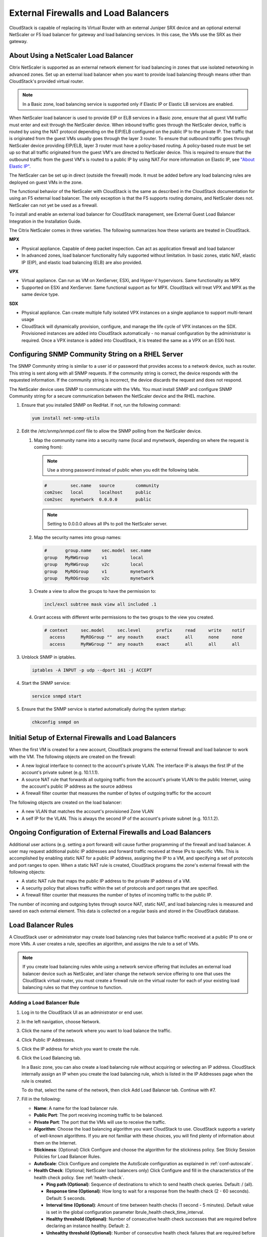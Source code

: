 .. Licensed to the Apache Software Foundation (ASF) under one
   or more contributor license agreements.  See the NOTICE file
   distributed with this work for additional information#
   regarding copyright ownership.  The ASF licenses this file
   to you under the Apache License, Version 2.0 (the
   "License"); you may not use this file except in compliance
   with the License.  You may obtain a copy of the License at
   http://www.apache.org/licenses/LICENSE-2.0
   Unless required by applicable law or agreed to in writing,
   software distributed under the License is distributed on an
   "AS IS" BASIS, WITHOUT WARRANTIES OR CONDITIONS OF ANY
   KIND, either express or implied.  See the License for the
   specific language governing permissions and limitations
   under the License.


External Firewalls and Load Balancers
-------------------------------------

CloudStack is capable of replacing its Virtual Router with an external
Juniper SRX device and an optional external NetScaler or F5 load
balancer for gateway and load balancing services. In this case, the VMs
use the SRX as their gateway.


About Using a NetScaler Load Balancer
~~~~~~~~~~~~~~~~~~~~~~~~~~~~~~~~~~~~~

Citrix NetScaler is supported as an external network element for load
balancing in zones that use isolated networking in advanced zones. Set
up an external load balancer when you want to provide load balancing
through means other than CloudStack's provided virtual router.

.. note::
   In a Basic zone, load balancing service is supported only if
   Elastic IP or Elastic LB services are enabled.

When NetScaler load balancer is used to provide EIP or ELB services in a
Basic zone, ensure that all guest VM traffic must enter and exit through
the NetScaler device. When inbound traffic goes through the NetScaler
device, traffic is routed by using the NAT protocol depending on the
EIP/ELB configured on the public IP to the private IP. The traffic that
is originated from the guest VMs usually goes through the layer 3
router. To ensure that outbound traffic goes through NetScaler device
providing EIP/ELB, layer 3 router must have a policy-based routing. A
policy-based route must be set up so that all traffic originated from
the guest VM's are directed to NetScaler device. This is required to
ensure that the outbound traffic from the guest VM's is routed to a
public IP by using NAT.For more information on Elastic IP, see
`"About Elastic IP" <#about-elastic-ip>`_.

The NetScaler can be set up in direct (outside the firewall) mode. It
must be added before any load balancing rules are deployed on guest VMs
in the zone.

The functional behavior of the NetScaler with CloudStack is the same as
described in the CloudStack documentation for using an F5 external load
balancer. The only exception is that the F5 supports routing domains,
and NetScaler does not. NetScaler can not yet be used as a firewall.

To install and enable an external load balancer for CloudStack
management, see External Guest Load Balancer Integration in the
Installation Guide.

The Citrix NetScaler comes in three varieties. The following
summarizes how these variants are treated in CloudStack.

**MPX**

-  Physical appliance. Capable of deep packet inspection. Can act as
   application firewall and load balancer

-  In advanced zones, load balancer functionality fully supported without
   limitation. In basic zones, static NAT, elastic IP (EIP), and elastic
   load balancing (ELB) are also provided.

**VPX**

-  Virtual appliance. Can run as VM on XenServer, ESXi, and Hyper-V
   hypervisors. Same functionality as MPX

-  Supported on ESXi and XenServer. Same functional support as for MPX.
   CloudStack will treat VPX and MPX as the same device type.

**SDX**

-  Physical appliance. Can create multiple fully isolated VPX instances on
   a single appliance to support multi-tenant usage

-  CloudStack will dynamically provision, configure, and manage the life
   cycle of VPX instances on the SDX. Provisioned instances are added into
   CloudStack automatically - no manual configuration by the administrator
   is required. Once a VPX instance is added into CloudStack, it is treated
   the same as a VPX on an ESXi host.


Configuring SNMP Community String on a RHEL Server
~~~~~~~~~~~~~~~~~~~~~~~~~~~~~~~~~~~~~~~~~~~~~~~~~~

The SNMP Community string is similar to a user id or password that
provides access to a network device, such as router. This string is sent
along with all SNMP requests. If the community string is correct, the
device responds with the requested information. If the community string
is incorrect, the device discards the request and does not respond.

The NetScaler device uses SNMP to communicate with the VMs. You must
install SNMP and configure SNMP Community string for a secure
communication between the NetScaler device and the RHEL machine.

#. Ensure that you installed SNMP on RedHat. If not, run the following
   command:

   .. code:: bash

      yum install net-snmp-utils

#. Edit the /etc/snmp/snmpd.conf file to allow the SNMP polling from the
   NetScaler device.

   #. Map the community name into a security name (local and mynetwork,
      depending on where the request is coming from):

      .. note::
         Use a strong password instead of public when you edit the
         following table.

      .. code:: bash

         #         sec.name   source        community
         com2sec   local      localhost     public
         com2sec   mynetwork  0.0.0.0       public

      .. note:: Setting to 0.0.0.0 allows all IPs to poll the NetScaler server.

   #. Map the security names into group names:

      .. code:: bash

         #       group.name    sec.model  sec.name
         group   MyRWGroup     v1         local
         group   MyRWGroup     v2c        local
         group   MyROGroup     v1         mynetwork
         group   MyROGroup     v2c        mynetwork

   #. Create a view to allow the groups to have the permission to:

      .. code:: bash

         incl/excl subtree mask view all included .1

   #. Grant access with different write permissions to the two groups to
      the view you created.

      .. code:: bash

         # context     sec.model     sec.level      prefix     read     write    notif
           access      MyROGroup ""  any noauth     exact      all      none     none
           access      MyRWGroup ""  any noauth     exact      all      all      all

#. Unblock SNMP in iptables.

   .. code:: bash

      iptables -A INPUT -p udp --dport 161 -j ACCEPT

#. Start the SNMP service:

   .. code:: bash

      service snmpd start

#. Ensure that the SNMP service is started automatically during the
   system startup:

   .. code:: bash

      chkconfig snmpd on


Initial Setup of External Firewalls and Load Balancers
~~~~~~~~~~~~~~~~~~~~~~~~~~~~~~~~~~~~~~~~~~~~~~~~~~~~~~

When the first VM is created for a new account, CloudStack programs the
external firewall and load balancer to work with the VM. The following
objects are created on the firewall:

-  A new logical interface to connect to the account's private VLAN. The
   interface IP is always the first IP of the account's private subnet
   (e.g. 10.1.1.1).

-  A source NAT rule that forwards all outgoing traffic from the
   account's private VLAN to the public Internet, using the account's
   public IP address as the source address

-  A firewall filter counter that measures the number of bytes of
   outgoing traffic for the account

The following objects are created on the load balancer:

-  A new VLAN that matches the account's provisioned Zone VLAN

-  A self IP for the VLAN. This is always the second IP of the account's
   private subnet (e.g. 10.1.1.2).


Ongoing Configuration of External Firewalls and Load Balancers
~~~~~~~~~~~~~~~~~~~~~~~~~~~~~~~~~~~~~~~~~~~~~~~~~~~~~~~~~~~~~~

Additional user actions (e.g. setting a port forward) will cause further
programming of the firewall and load balancer. A user may request
additional public IP addresses and forward traffic received at these IPs
to specific VMs. This is accomplished by enabling static NAT for a
public IP address, assigning the IP to a VM, and specifying a set of
protocols and port ranges to open. When a static NAT rule is created,
CloudStack programs the zone's external firewall with the following
objects:

-  A static NAT rule that maps the public IP address to the private IP
   address of a VM.

-  A security policy that allows traffic within the set of protocols and
   port ranges that are specified.

-  A firewall filter counter that measures the number of bytes of
   incoming traffic to the public IP.

The number of incoming and outgoing bytes through source NAT, static
NAT, and load balancing rules is measured and saved on each external
element. This data is collected on a regular basis and stored in the
CloudStack database.


Load Balancer Rules
~~~~~~~~~~~~~~~~~~~

A CloudStack user or administrator may create load balancing rules that
balance traffic received at a public IP to one or more VMs. A user
creates a rule, specifies an algorithm, and assigns the rule to a set of
VMs.

.. note::
   If you create load balancing rules while using a network service
   offering that includes an external load balancer device such as
   NetScaler, and later change the network service offering to one that
   uses the CloudStack virtual router, you must create a firewall rule on
   the virtual router for each of your existing load balancing rules so
   that they continue to function.


.. _adding-lb-rule:

Adding a Load Balancer Rule
^^^^^^^^^^^^^^^^^^^^^^^^^^^

#. Log in to the CloudStack UI as an administrator or end user.

#. In the left navigation, choose Network.

#. Click the name of the network where you want to load balance the
   traffic.

#. Click Public IP Addresses.

#. Click the IP address for which you want to create the rule.

#. Click the Load Balancing tab.

   In a Basic zone, you can also create a load balancing rule without
   acquiring or selecting an IP address. CloudStack internally assign an
   IP when you create the load balancing rule, which is listed in the IP
   Addresses page when the rule is created.

   To do that, select the name of the network, then click Add Load
   Balancer tab. Continue with #7.

#. Fill in the following:

   -  **Name**: A name for the load balancer rule.

   -  **Public Port**: The port receiving incoming traffic to be
      balanced.

   -  **Private Port**: The port that the VMs will use to receive the
      traffic.

   -  **Algorithm**: Choose the load balancing algorithm you want
      CloudStack to use. CloudStack supports a variety of well-known
      algorithms. If you are not familiar with these choices, you will
      find plenty of information about them on the Internet.

   -  **Stickiness**: (Optional) Click Configure and choose the
      algorithm for the stickiness policy. See Sticky Session Policies
      for Load Balancer Rules.

   -  **AutoScale**: Click Configure and complete the AutoScale
      configuration as explained in :ref:`conf-autoscale`.

   -  **Health Check**: (Optional; NetScaler load balancers only) Click
      Configure and fill in the characteristics of the health check
      policy. See :ref:`health-check`.

      -  **Ping path (Optional)**: Sequence of destinations to which to
         send health check queries. Default: / (all).

      -  **Response time (Optional)**: How long to wait for a response
         from the health check (2 - 60 seconds). Default: 5 seconds.

      -  **Interval time (Optional)**: Amount of time between health
         checks (1 second - 5 minutes). Default value is set in the
         global configuration parameter lbrule\_health
         check\_time\_interval.

      -  **Healthy threshold (Optional)**: Number of consecutive health
         check successes that are required before declaring an instance
         healthy. Default: 2.

      -  **Unhealthy threshold (Optional)**: Number of consecutive
         health check failures that are required before declaring an
         instance unhealthy. Default: 10.

#. Click Add VMs, then select two or more VMs that will divide the load
   of incoming traffic, and click Apply.

   The new load balancer rule appears in the list. You can repeat these
   steps to add more load balancer rules for this IP address.


Sticky Session Policies for Load Balancer Rules
^^^^^^^^^^^^^^^^^^^^^^^^^^^^^^^^^^^^^^^^^^^^^^^

Sticky sessions are used in Web-based applications to ensure continued
availability of information across the multiple requests in a user's
session. For example, if a shopper is filling a cart, you need to
remember what has been purchased so far. The concept of "stickiness" is
also referred to as persistence or maintaining state.

Any load balancer rule defined in CloudStack can have a stickiness
policy. The policy consists of a name, stickiness method, and
parameters. The parameters are name-value pairs or flags, which are
defined by the load balancer vendor. The stickiness method could be load
balancer-generated cookie, application-generated cookie, or
source-based. In the source-based method, the source IP address is used
to identify the user and locate the user's stored data. In the other
methods, cookies are used. The cookie generated by the load balancer or
application is included in request and response URLs to create
persistence. The cookie name can be specified by the administrator or
automatically generated. A variety of options are provided to control
the exact behavior of cookies, such as how they are generated and
whether they are cached.

For the most up to date list of available stickiness methods, see the
CloudStack UI or call listNetworks and check the
SupportedStickinessMethods capability.


.. _health-check:

Health Checks for Load Balancer Rules
^^^^^^^^^^^^^^^^^^^^^^^^^^^^^^^^^^^^^

(NetScaler load balancer only; requires NetScaler version 10.0)

Health checks are used in load-balanced applications to ensure that
requests are forwarded only to running, available services. When
creating a load balancer rule, you can specify a health check policy.
This is in addition to specifying the stickiness policy, algorithm, and
other load balancer rule options. You can configure one health check
policy per load balancer rule.

Any load balancer rule defined on a NetScaler load balancer in
CloudStack can have a health check policy. The policy consists of a ping
path, thresholds to define "healthy" and "unhealthy" states, health
check frequency, and timeout wait interval.

When a health check policy is in effect, the load balancer will stop
forwarding requests to any resources that are found to be unhealthy. If
the resource later becomes available again, the periodic health check
will discover it, and the resource will once again be added to the pool
of resources that can receive requests from the load balancer. At any
given time, the most recent result of the health check is displayed in
the UI. For any VM that is attached to a load balancer rule with a
health check configured, the state will be shown as UP or DOWN in the UI
depending on the result of the most recent health check.

You can delete or modify existing health check policies.

To configure how often the health check is performed by default, use the
global configuration setting healthcheck.update.interval (default value
is 600 seconds). You can override this value for an individual health
check policy.

For details on how to set a health check policy using the UI, see
:ref:`adding-lb-rule`.


.. _conf-autoscale:

Configuring AutoScale
~~~~~~~~~~~~~~~~~~~~~

AutoScaling allows you to scale your back-end services or application
VMs up or down seamlessly and automatically according to the conditions
you define. With AutoScaling enabled, you can ensure that the number of
VMs you are using seamlessly scale up when demand increases, and
automatically decreases when demand subsides. Thus it helps you save
compute costs by terminating underused VMs automatically and launching
new VMs when you need them, without the need for manual intervention.

NetScaler AutoScaling is designed to seamlessly launch or terminate VMs
based on user-defined conditions. Conditions for triggering a scaleup or
scaledown action can vary from a simple use case like monitoring the CPU
usage of a server to a complex use case of monitoring a combination of
server's responsiveness and its CPU usage. For example, you can
configure AutoScaling to launch an additional VM whenever CPU usage
exceeds 80 percent for 15 minutes, or to remove a VM whenever CPU usage
is less than 20 percent for 30 minutes.

CloudStack uses the NetScaler load balancer to monitor all aspects of a
system's health and work in unison with CloudStack to initiate scale-up
or scale-down actions.

.. note::
   AutoScale is supported on NetScaler Release 10 Build 74.4006.e and beyond.


Prerequisites
^^^^^^^^^^^^^

Before you configure an AutoScale rule, consider the following:

-  Ensure that the necessary template is prepared before configuring
   AutoScale. When a VM is deployed by using a template and when it
   comes up, the application should be up and running.

   .. note::
      If the application is not running, the NetScaler device considers the
      VM as ineffective and continues provisioning the VMs unconditionally
      until the resource limit is exhausted.

-  Deploy the templates you prepared. Ensure that the applications come
   up on the first boot and is ready to take the traffic. Observe the
   time requires to deploy the template. Consider this time when you
   specify the quiet time while configuring AutoScale.

-  The AutoScale feature supports the SNMP counters that can be used to
   define conditions for taking scale up or scale down actions. To
   monitor the SNMP-based counter, ensure that the SNMP agent is
   installed in the template used for creating the AutoScale VMs, and
   the SNMP operations work with the configured SNMP community and port
   by using standard SNMP managers. For example, see
   `"Configuring SNMP Community String on a RHELServer"
   <#configuring-snmp-community-string-on-a-rhel-server>`_
   to configure SNMP on a RHEL machine.

-  Ensure that the endpoint.url parameter present in the Global
   Settings is set to the Management Server API URL. For example,
   ``http://10.102.102.22:8080/client/api``. In a multi-node Management
   Server deployment, use the virtual IP address configured in the load
   balancer for the management server's cluster. Additionally, ensure
   that the NetScaler device has access to this IP address to provide
   AutoScale support.

   If you update the endpoint.url, disable the AutoScale functionality
   of the load balancer rules in the system, then enable them back to
   reflect the changes. For more information see :ref:`update-autoscale`.

-  If the API Key and Secret Key are regenerated for an AutoScale user,
   ensure that the AutoScale functionality of the load balancers that
   the user participates in are disabled and then enabled to reflect the
   configuration changes in the NetScaler.

-  In an advanced Zone, ensure that at least one VM should be present
   before configuring a load balancer rule with AutoScale. Having one VM
   in the network ensures that the network is in implemented state for
   configuring AutoScale.


Configuration
^^^^^^^^^^^^^

Specify the following:

|autoscaleateconfig.png|

-  **Template**: A template consists of a base OS image and application.
   A template is used to provision the new instance of an application on
   a scaleup action. When a VM is deployed from a template, the VM can
   start taking the traffic from the load balancer without any admin
   intervention. For example, if the VM is deployed for a Web service,
   it should have the Web server running, the database connected, and so
   on.

-  **Compute offering**: A predefined set of virtual hardware
   attributes, including CPU speed, number of CPUs, and RAM size, that
   the user can select when creating a new virtual machine instance.
   Choose one of the compute offerings to be used while provisioning a
   VM instance as part of scaleup action.

-  **Min Instance**: The minimum number of active VM instances that is
   assigned to a load balancing rule. The active VM instances are the
   application instances that are up and serving the traffic, and are
   being load balanced. This parameter ensures that a load balancing
   rule has at least the configured number of active VM instances are
   available to serve the traffic.

   .. note::
      If an application, such as SAP, running on a VM instance is down for
      some reason, the VM is then not counted as part of Min Instance
      parameter, and the AutoScale feature initiates a scaleup action if
      the number of active VM instances is below the configured value.
      Similarly, when an application instance comes up from its earlier
      down state, this application instance is counted as part of the
      active instance count and the AutoScale process initiates a scaledown
      action when the active instance count breaches the Max instance
      value.

-  **Max Instance**: Maximum number of active VM instances that **should
   be assigned to**\ a load balancing rule. This parameter defines the
   upper limit of active VM instances that can be assigned to a load
   balancing rule.

   Specifying a large value for the maximum instance parameter might
   result in provisioning large number of VM instances, which in turn
   leads to a single load balancing rule exhausting the VM instances
   limit specified at the account or domain level.

   .. note::
      If an application, such as SAP, running on a VM instance is down for
      some reason, the VM is not counted as part of Max Instance parameter.
      So there may be scenarios where the number of VMs provisioned for a
      scaleup action might be more than the configured Max Instance value.
      Once the application instances in the VMs are up from an earlier down
      state, the AutoScale feature starts aligning to the configured Max
      Instance value.

Specify the following scale-up and scale-down policies:

-  **Duration**: The duration, in seconds, for which the conditions you
   specify must be true to trigger a scaleup action. The conditions
   defined should hold true for the entire duration you specify for an
   AutoScale action to be invoked.

-  **Counter**: The performance counters expose the state of the
   monitored instances. By default, CloudStack offers four performance
   counters: Three SNMP counters and one NetScaler counter. The SNMP
   counters are Linux User CPU, Linux System CPU, and Linux CPU Idle.
   The NetScaler counter is ResponseTime. The root administrator can add
   additional counters into CloudStack by using the CloudStack API.

-  **Operator**: The following five relational operators are supported
   in AutoScale feature: Greater than, Less than, Less than or equal to,
   Greater than or equal to, and Equal to.

-  **Threshold**: Threshold value to be used for the counter. Once the
   counter defined above breaches the threshold value, the AutoScale
   feature initiates a scaleup or scaledown action.

-  **Add**: Click Add to add the condition.

Additionally, if you want to configure the advanced settings, click Show
advanced settings, and specify the following:

-  **Polling interval**: Frequency in which the conditions, combination
   of counter, operator and threshold, are to be evaluated before taking
   a scale up or down action. The default polling interval is 30
   seconds.

-  **Quiet Time**: This is the cool down period after an AutoScale
   action is initiated. The time includes the time taken to complete
   provisioning a VM instance from its template and the time taken by an
   application to be ready to serve traffic. This quiet time allows the
   fleet to come up to a stable state before any action can take place.
   The default is 300 seconds.

-  **Destroy VM Grace Period**: The duration in seconds, after a
   scaledown action is initiated, to wait before the VM is destroyed as
   part of scaledown action. This is to ensure graceful close of any
   pending sessions or transactions being served by the VM marked for
   destroy. The default is 120 seconds.

-  **Security Groups**: Security groups provide a way to isolate traffic
   to the VM instances. A security group is a group of VMs that filter
   their incoming and outgoing traffic according to a set of rules,
   called ingress and egress rules. These rules filter network traffic
   according to the IP address that is attempting to communicate with
   the VM.

-  **Disk Offerings**: A predefined set of disk size for primary data
   storage.

-  **SNMP Community**: The SNMP community string to be used by the
   NetScaler device to query the configured counter value from the
   provisioned VM instances. Default is public.

-  **SNMP Port**: The port number on which the SNMP agent that run on
   the provisioned VMs is listening. Default port is 161.

-  **User**: This is the user that the NetScaler device use to invoke
   scaleup and scaledown API calls to the cloud. If no option is
   specified, the user who configures AutoScaling is applied. Specify
   another user name to override.

-  **Apply**: Click Apply to create the AutoScale configuration.


Disabling and Enabling an AutoScale Configuration
^^^^^^^^^^^^^^^^^^^^^^^^^^^^^^^^^^^^^^^^^^^^^^^^^

If you want to perform any maintenance operation on the AutoScale VM
instances, disable the AutoScale configuration. When the AutoScale
configuration is disabled, no scaleup or scaledown action is performed.
You can use this downtime for the maintenance activities. To disable the
AutoScale configuration, click the Disable AutoScale |EnableDisable.png| button.

The button toggles between enable and disable, depending on whether
AutoScale is currently enabled or not. After the maintenance operations
are done, you can enable the AutoScale configuration back. To enable,
open the AutoScale configuration page again, then click the Enable
AutoScale |EnableDisable.png| button.


.. _update-autoscale:

Updating an AutoScale Configuration
^^^^^^^^^^^^^^^^^^^^^^^^^^^^^^^^^^^

You can update the various parameters and add or delete the conditions
in a scaleup or scaledown rule. Before you update an AutoScale
configuration, ensure that you disable the AutoScale load balancer rule
by clicking the Disable AutoScale button.

After you modify the required AutoScale parameters, click Apply. To
apply the new AutoScale policies, open the AutoScale configuration page
again, then click the Enable AutoScale button.


Runtime Considerations
^^^^^^^^^^^^^^^^^^^^^^

-  An administrator should not assign a VM to a load balancing rule
   which is configured for AutoScale.

-  Before a VM provisioning is completed if NetScaler is shutdown or
   restarted, the provisioned VM cannot be a part of the load balancing
   rule though the intent was to assign it to a load balancing rule. To
   workaround, rename the AutoScale provisioned VMs based on the rule
   name or ID so at any point of time the VMs can be reconciled to its
   load balancing rule.

-  Making API calls outside the context of AutoScale, such as destroyVM,
   on an autoscaled VM leaves the load balancing configuration in an
   inconsistent state. Though VM is destroyed from the load balancer
   rule, NetScaler continues to show the VM as a service assigned to a
   rule.


.. |autoscaleateconfig.png| image:: /_static/images/autoscale-config.png
   :alt: Configuring AutoScale.
.. |EnableDisable.png| image:: /_static/images/enable-disable-autoscale.png
   :alt: button to enable or disable AutoScale.
